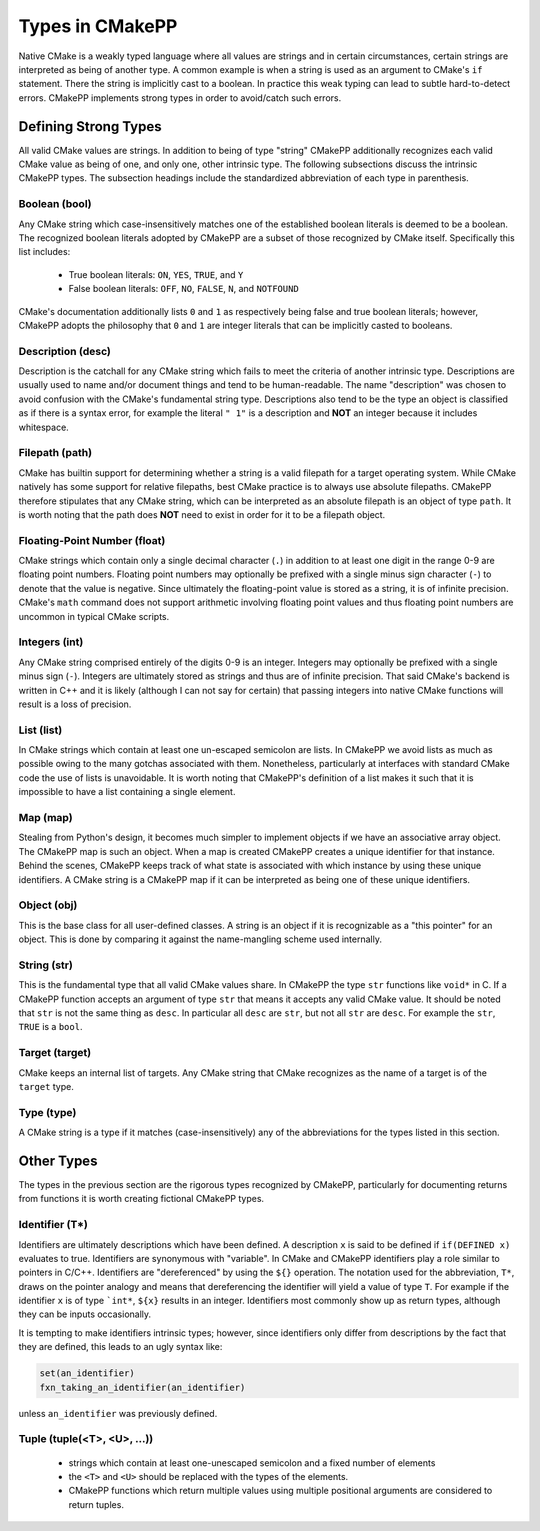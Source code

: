 ****************
Types in CMakePP
****************

Native CMake is a weakly typed language where all values are strings and in 
certain circumstances, certain strings are interpreted as being of another type. 
A common example is when a  string is used as an argument to CMake's ``if``
statement. There the  string is implicitly cast to a boolean. In practice this
weak typing can lead to subtle hard-to-detect errors. CMakePP implements strong
types in order to avoid/catch such errors.

Defining Strong Types
=====================

All valid CMake values are strings. In addition to being of type "string"
CMakePP additionally recognizes each valid CMake value as being of one, and
only one, other intrinsic type. The following subsections discuss the intrinsic
CMakePP types. The subsection headings include the standardized abbreviation of
each type in parenthesis.

Boolean (bool)
--------------

Any CMake string which case-insensitively matches one of the established boolean
literals is deemed to be a boolean. The recognized boolean literals adopted by
CMakePP are a subset of those recognized by CMake itself. Specifically this list
includes:

  - True boolean literals: ``ON``, ``YES``, ``TRUE``, and ``Y``
  - False boolean literals: ``OFF``, ``NO``, ``FALSE``, ``N``, and ``NOTFOUND``

CMake's documentation additionally lists ``0`` and ``1`` as respectively being
false and true boolean literals; however, CMakePP adopts the philosophy that
``0`` and ``1`` are integer literals that can be implicitly casted to booleans.

Description (desc)
------------------

Description is the catchall for any CMake string which fails to meet the
criteria of another intrinsic type. Descriptions are usually used to name and/or
document things and tend to be human-readable. The name "description" was chosen
to avoid confusion with the CMake's fundamental string type. Descriptions also
tend to be the type an object is classified as if there is a syntax error, for
example the literal ``" 1"`` is a description and **NOT** an integer because it
includes whitespace.

Filepath (path)
-------------------

CMake has builtin support for determining whether a string is a valid filepath
for a target operating system. While CMake natively has some support for
relative filepaths, best CMake practice is to always use absolute filepaths.
CMakePP therefore stipulates that any CMake string, which can be interpreted as
an absolute filepath is an object of type ``path``. It is worth noting that the
path does **NOT** need to exist in order for it to be a filepath object.

Floating-Point Number (float)
---------------------------------

CMake strings which contain only a single decimal character (``.``) in addition
to at least one digit in the range 0-9 are floating point numbers. Floating
point numbers may optionally be prefixed with a single minus sign character
(``-``) to denote that the value is negative. Since ultimately the
floating-point value is stored as a string, it is of infinite precision. CMake's
``math`` command does not support arithmetic involving floating point values and
thus floating point numbers are uncommon in typical CMake scripts.

Integers (int)
--------------

Any CMake string comprised entirely of the digits 0-9 is an integer. Integers
may optionally be prefixed with a single minus sign (``-``). Integers are
ultimately stored as strings and thus are of infinite precision. That said
CMake's backend is written in C++ and it is likely (although I can not say for
certain) that passing integers into native CMake functions will result is a loss
of precision.

List (list)
-----------

In CMake strings which contain at least one un-escaped semicolon are lists. In
CMakePP we avoid lists as much as possible owing to the many gotchas associated
with them. Nonetheless, particularly at interfaces with standard CMake code the
use of lists is unavoidable. It is worth noting that CMakePP's definition of a
list makes it such that it is impossible to have a list containing a single
element.

Map (map)
---------

Stealing from Python's design, it becomes much simpler to implement objects if
we have an associative array object. The CMakePP map is such an object. When a
map is created CMakePP creates a unique identifier for that instance. Behind the
scenes, CMakePP keeps track of what state is associated with which instance by
using these unique identifiers. A CMake string is a CMakePP map if it can be
interpreted as being one of these unique identifiers.


Object (obj)
------------

This is the base class for all user-defined classes. A string is an object if it
is recognizable as a "this pointer" for an object. This is done by comparing it
against the name-mangling scheme used internally.

String (str)
------------

This is the fundamental type that all valid CMake values share. In CMakePP the
type ``str`` functions like ``void*`` in C. If a CMakePP function accepts an
argument of type ``str`` that means it accepts any valid CMake value. It should
be noted that ``str`` is not the same thing as ``desc``. In particular all
``desc`` are ``str``, but not all ``str`` are ``desc``. For example the ``str``,
``TRUE`` is a ``bool``.

Target (target)
---------------

CMake keeps an internal list of targets. Any CMake string that CMake recognizes
as the name of a target is of the ``target`` type.

Type (type)
-----------

A CMake string is a type if it matches (case-insensitively) any of the
abbreviations for the types listed in this section.

Other Types
===========

The types in the previous section are the rigorous types recognized by CMakePP,
particularly for documenting returns from functions it is worth creating
fictional CMakePP types.

Identifier (T*)
---------------

Identifiers are ultimately descriptions which have been defined. A description
``x`` is said to be defined if ``if(DEFINED x)`` evaluates to true. Identifiers
are synonymous with "variable". In CMake and CMakePP identifiers play a role
similar to pointers in C/C++. Identifiers are "dereferenced" by using the
``${}`` operation. The notation used for the abbreviation, ``T*``, draws on the
pointer analogy and means that dereferencing the identifier will yield a value
of type ``T``. For example if the identifier ``x`` is of type ```int*``,
``${x}`` results in an integer. Identifiers most commonly show up as return
types, although they can be inputs occasionally.

It is tempting to make identifiers intrinsic types; however, since identifiers
only differ from descriptions by the fact that they are defined, this leads to
an ugly syntax like:

.. code-block:: cmake

   set(an_identifier)
   fxn_taking_an_identifier(an_identifier)

unless ``an_identifier`` was previously defined.

Tuple (tuple(<T>, <U>, ...))
----------------------------

  - strings which contain at least one-unescaped semicolon and a fixed number of
    elements
  - the ``<T>`` and ``<U>`` should be replaced with the types of the elements.
  - CMakePP functions which return multiple values using multiple positional
    arguments are considered to return tuples.




